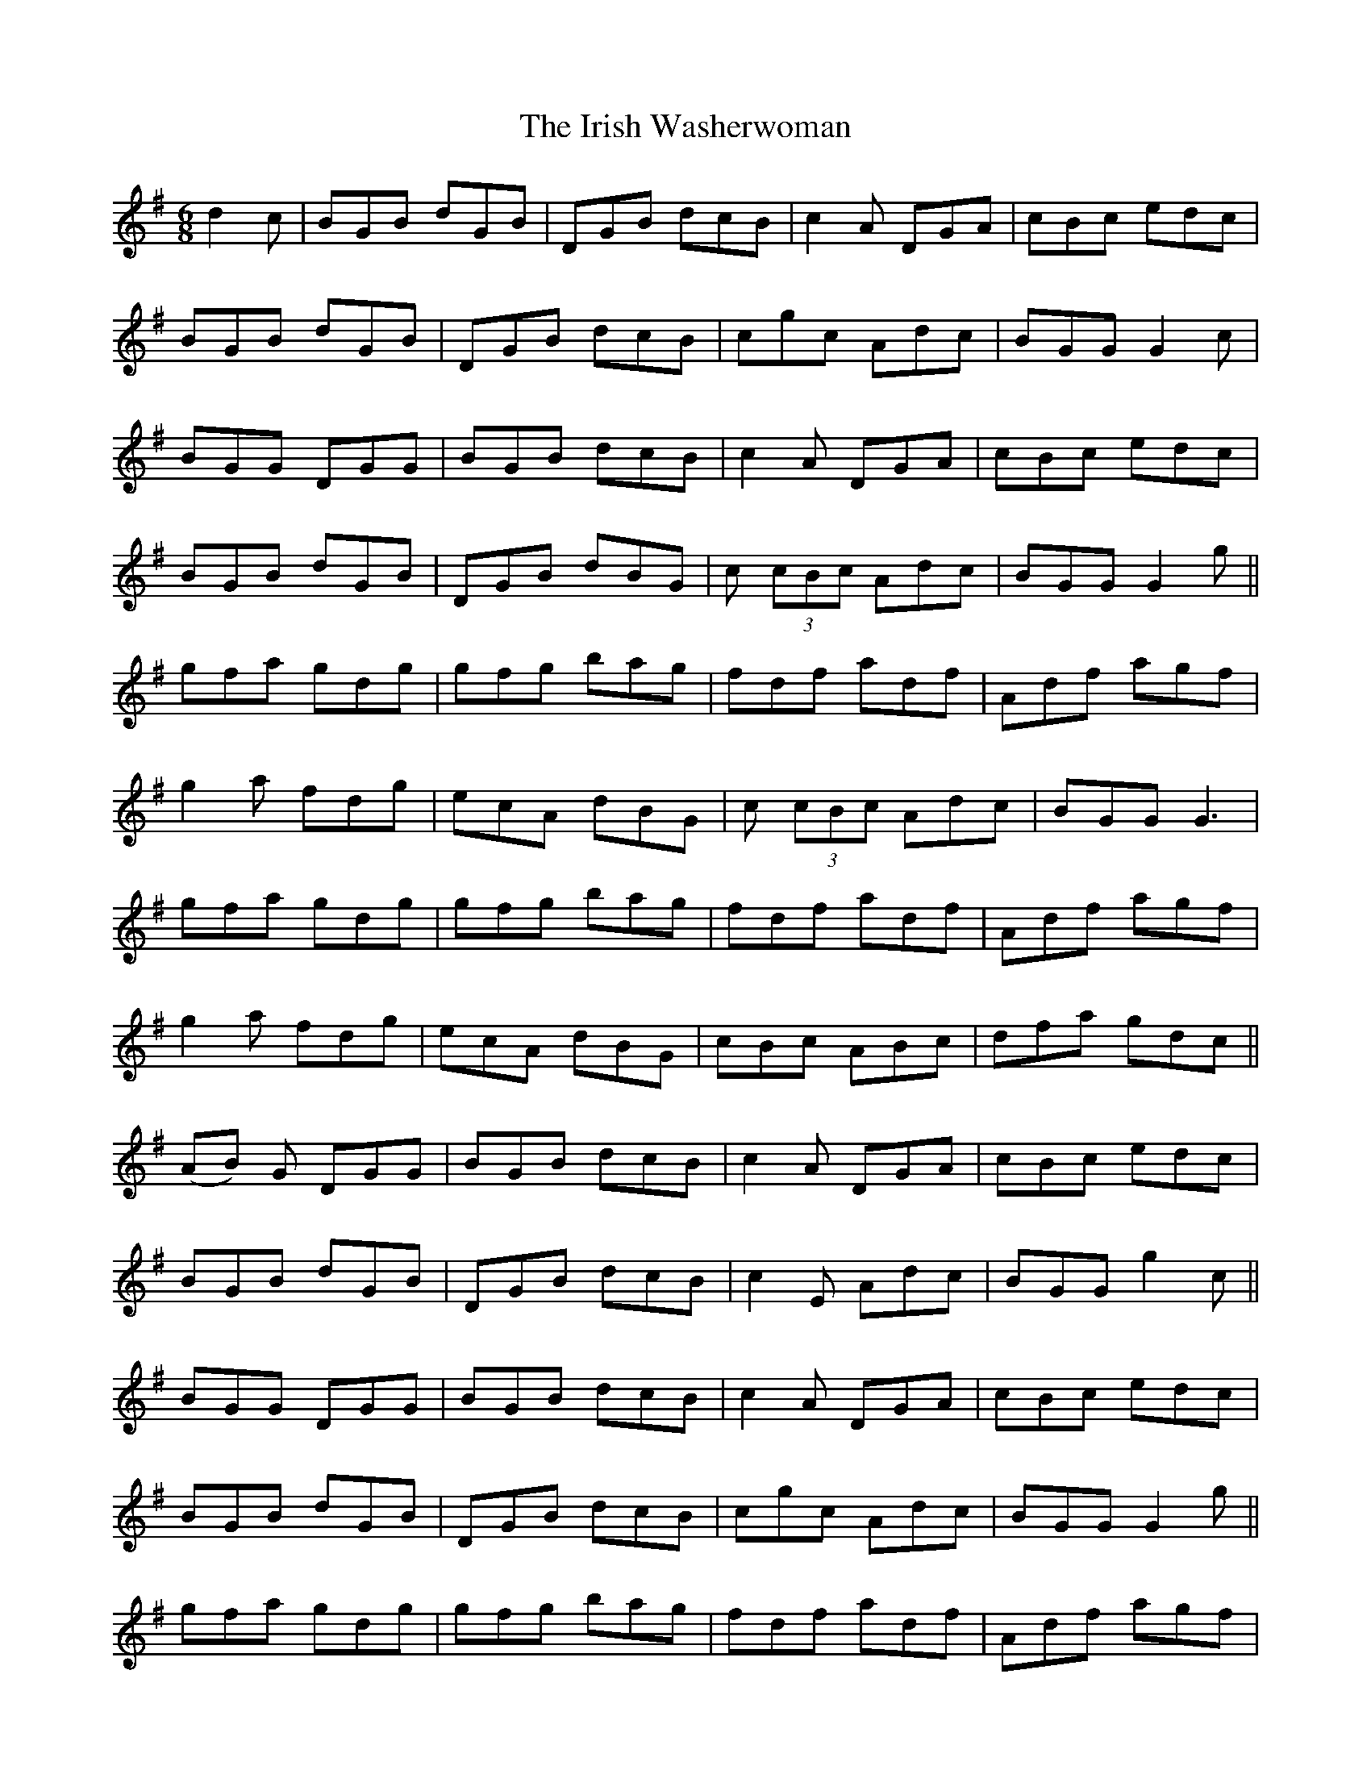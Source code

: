 X: 19131
T: Irish Washerwoman, The
R: jig
M: 6/8
K: Gmajor
d2c|BGB dGB|DGB dcB|c2 A DGA|cBc edc|
BGB dGB|DGB dcB|cgc Adc|BGG G2 c|
BGG DGG|BGB dcB|c2 A DGA|cBc edc|
BGB dGB|DGB dBG|c (3cBc Adc|BGG G2 g||
gfa gdg|gfg bag|fdf adf|Adf agf|
g2 a fdg|ecA dBG|c (3cBc Adc|BGG G3|
gfa gdg|gfg bag|fdf adf|Adf agf|
g2 a fdg|ecA dBG|cBc ABc|dfa gdc||
(AB) G DGG|BGB dcB|c2 A DGA|cBc edc|
BGB dGB|DGB dcB|c2 E Adc|BGG g2 c||
BGG DGG|BGB dcB|c2 A DGA|cBc edc|
BGB dGB|DGB dcB|cgc Adc|BGG G2 g||
gfa gdg|gfg bag|fdf adf|Adf agf|
g2 a fdg|ecA dBG|c (3cBc Adc|BGG G3|
gfa gdg|gfg bag|fdf adf|Adf agf|
gga fdg|ecA dBG|ccc ABc|dfa gdc||
BGB dGB|DGB dcB|c2 A DGA|cBc edc|
BGB dGB|DGB dBG|c2E Adc|B[GB][GB] [G3B3]||

